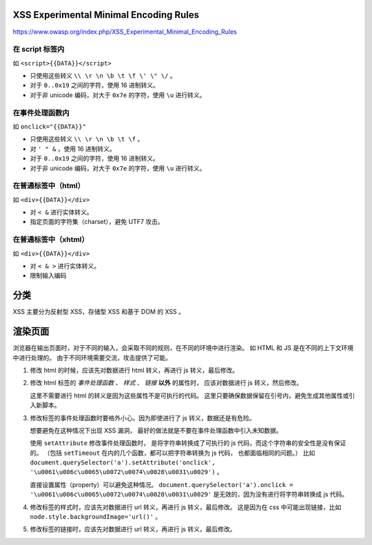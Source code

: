 XSS Experimental Minimal Encoding Rules
========================================
https://www.owasp.org/index.php/XSS_Experimental_Minimal_Encoding_Rules

在 script 标签内
-----------------
如 ``<script>{{DATA}}</script>``

+ 只使用这些转义 ``\\ \r \n \b \t \f \' \" \/`` 。
+ 对于 ``0..0x19`` 之间的字符，使用 16 进制转义。
+ 对于非 unicode 编码，对大于 ``0x7e`` 的字符，使用 ``\u`` 进行转义。


在事件处理函数内
-----------------
如 ``onclick="{{DATA}}"``

+ 只使用这些转义 ``\\ \r \n \b \t \f`` 。
+ 对 ``' " &`` ，使用 16 进制转义。
+ 对于 ``0..0x19`` 之间的字符，使用 16 进制转义。
+ 对于非 unicode 编码，对大于 ``0x7e`` 的字符，使用 ``\u`` 进行转义。


在普通标签中（html）
--------------------
如 ``<div>{{DATA}}</div>``

+ 对 ``< &`` 进行实体转义。
+ 指定页面的字符集（charset），避免 UTF7 攻击。


在普通标签中（xhtml）
---------------------
如 ``<div>{{DATA}}</div>``

+ 对 ``< & >`` 进行实体转义。
+ 限制输入编码




分类
=====
XSS 主要分为反射型 XSS，存储型 XSS 和基于 DOM 的 XSS 。



渲染页面
=========
浏览器在输出页面时，对于不同的输入，会采取不同的规则，在不同的环境中进行渲染。
如 HTML 和 JS 是在不同的上下文环境中进行处理的。
由于不同环境需要交流，攻击提供了可能。




1. 修改 html 的时候，应该先对数据进行 html 转义，再进行 js 转义，最后修改。

2. 修改 html 标签的 `事件处理函数` 、 `样式` 、 `链接` **以外** 的属性时，
   应该对数据进行 js 转义，然后修改。

   这里不需要进行 html 的转义是因为这些属性不是可执行的代码。
   这里只要确保数据保留在引号内，避免生成其他属性或引入新脚本。

3. 修改标签的事件处理函数时要格外小心。因为即使进行了 js 转义，数据还是有危险。

   想要避免在这种情况下出现 XSS 漏洞，
   最好的做法就是不要在事件处理函数中引入未知数据。

   使用 ``setAttribute`` 修改事件处理函数时，
   是将字符串转换成了可执行的 js 代码，而这个字符串的安全性是没有保证的。
   （包括 ``setTimeout`` 在内的几个函数，都可以把字符串转换为 js 代码，
   也都面临相同的问题。）
   比如 ``document.querySelector('a').setAttribute('onclick', '\u0061\u006c\u0065\u0072\u0074\u0028\u0031\u0029')`` 。

   直接设置属性（property）可以避免这种情况。
   ``document.querySelector('a').onclick = '\u0061\u006c\u0065\u0072\u0074\u0028\u0031\u0029'``
   是无效的，因为没有进行将字符串转换成 js 代码。

4. 修改标签的样式时，应该先对数据进行 url 转义，再进行 js 转义，最后修改。
   这是因为在 css 中可能出现链接，比如 ``node.style.backgroundImage='url()'`` 。

5. 修改标签的链接时，应该先对数据进行 url 转义，再进行 js 转义，最后修改。
